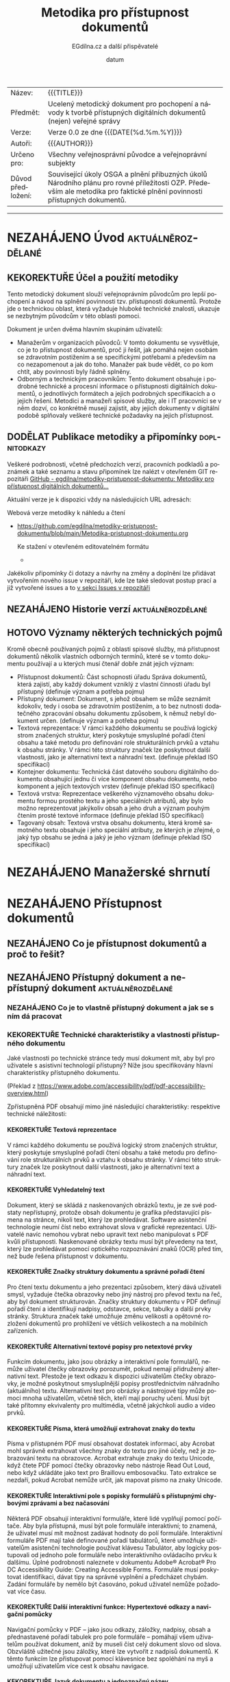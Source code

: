 #+CATEGORY: Metodika přístupnosti dokumentů
#+DATE: datum
#+MACRO: version 0.0
#+TITLE: Metodika pro přístupnost dokumentů
#+AUTHOR: EGdílna.cz a další přispěvatelé
#+LANGUAGE: cs
#+OPTIONS: H:4 toc:nil prop:1
#+TODO: NEZAHÁJENO(n) ZADÁNO(z) ROZPRACOVANÉ(r) DODĚLAT(d) POKOREKTUŘE UPRAVOVÁNO(u) | KEKOREKTUŘE(k) HOTOVO(h) FINÁLNÍ(f) AKTUALIZOVÁNO(a)
#+STARTUP: fninline
#+STARTUP: customtime
| Název: | {{{TITLE}}} |
| Předmět: | Ucelený metodický dokument pro pochopení a návody k tvorbě přístupných digitálních dokumentů (nejen) veřejné správy |
| Verze: | Verze {{{version}}} ze dne {{{DATE(%d.%m.%Y)}}}
| Autoři: | {{{AUTHOR}}} |
| Určeno pro: | Všechny veřejnosprávní původce a veřejnoprávní subjekty |
| Důvod předložení: | Související úkoly OSGA a plnění příbuzných úkolů Národního plánu pro rovné příležitosti OZP. Především ale metodika pro faktické plnění povinnosti přístupných dokumentů. |
#+TOC: headlines 3

----------
* NEZAHÁJENO Úvod                                         :aktuálněrozdělané:
SCHEDULED: <2022-02-11 Fri>
** KEKOREKTUŘE Účel a použití metodiky
:LOGBOOK:
CLOCK: [2022-02-08 út 07:44]--[2022-02-08 út 07:54] =>  0:10
:END:
Tento metodický dokument slouží veřejnoprávním původcům pro lepší pochopení a návod na splnění povinnosti tzv. přístupnosti dokumentů. Protože jde o technickou oblast, která vyžaduje hluboké technické znalosti, ukazuje se nezbytným původcům v této oblasti pomoci.

Dokument je určen dvěma hlavním skupinám uživatelů:

- Manažerům v organizacích původců: V tomto dokumentu se vysvětluje, co je to přístupnost dokumentů, proč ji řešit, jak pomáhá nejen osobám se zdravotním postižením a se specifickými potřebami a především na co nezapomenout a jak do toho. Manažer pak bude vědět, co po kom chtít, aby povinnosti byly řádně splněny.
- Odborným a technickým  pracovníkům: Tento dokument obsahuje i podrobné technické a procesní informace o přístupnosti digitálních dokumentů, o jednotlivých formátech a jejich podrobných specifikacích a o jejich řešení. Metodici a manažeři spisové služby, ale i IT pracovníci se v něm dozví, co konkrétně musejí zajistit, aby jejich dokumenty v digitální podobě splňovaly veškeré technické požadavky na jejich přístupnost.
      
** DODĚLAT Publikace metodiky a připomínky                    :doplnitodkazy:
:LOGBOOK:
CLOCK: [2022-02-08 út 07:54]--[2022-02-08 út 08:07] =>  0:13
:END:

Veškeré podrobnosti, včetně předchozích verzí, pracovních podkladů a poznámek a také seznamu a stavu připomínek lze nalézt v otevřeném GIT repozitáři [[https://github.com/egdilna/metodiky-pristupnost-dokumentu][GitHub - egdilna/metodiky-pristupnost-dokumentu: Metodiky pro přístupnost digitálních dokumentů...]]

Aktuální verze je k dispozici vždy na následujících URL adresách:

Webová verze metodiky k náhledu a čtení

- [[https://github.com/egdilna/metodiky-pristupnost-dokumentu/blob/main/Metodika-pristupnost-dokumentu.org][https://github.com/egdilna/metodiky-pristupnost-dokumentu/blob/main/Metodika-pristupnost-dokumentu.org]]

  Ke stažení v otevřeném editovatelném formátu

  -

Jakékoliv připomínky či dotazy a návrhy na změny a doplnění lze přidávat vytvořením nového issue v repozitáři, kde lze také sledovat postup prací a již vytvořené issues a to      [[https://github.com/egdilna/metodiky-pristupnost-dokumentu/issues][v sekci Issues v repozitáři]]

** NEZAHÁJENO Historie verzí                              :aktuálněrozdělané:
SCHEDULED: <2022-02-11 Fri>
** HOTOVO Významy některých technických pojmů
:LOGBOOK:
CLOCK: [2022-02-08 út 08:08]--[2022-02-08 út 08:51] =>  0:43
:END:
Kromě obecně používaných pojmů z oblasti spisové služby, má přístupnost dokumentů několik vlastních odborných termínů, které se v tomto dokumentu používají a u kterých musí čtenář dobře znát jejich význam:

- Přístupnost dokumentů: Část schopnosti úřadu Správa dokumentů, která zajistí, aby každý dokument vzniklý z vlastní činnosti úřadu byl přístupný (definuje význam a potřeba pojmu)
- Přístupný dokument: Dokument, s jehož obsahem se může seznámit kdokoliv, tedy i osoba se zdravotním postižením, a to bez nutnosti dodatečného zpracování obsahu dokumentu způsobem, k němuž nebyl dokument určen. (definuje význam a potřeba pojmu)
- Textová reprezentace: V rámci každého dokumentu se používá logický strom značených struktur, který poskytuje smysluplné pořadí čtení obsahu a také metodu pro definování role strukturálních prvků a vztahu k obsahu stránky. V rámci této struktury značek lze poskytnout další vlastnosti, jako je alternativní text a náhradní text. (definuje překlad ISO specifikací)
- Kontejner dokumentu: Technická část datového souboru digitálního dokumentu obsahující jednu či více komponent obsahu dokumentu, nebo komponent a jejich textových vrstev (definuje překlad ISO specifikací)
- Textová vrstva: Reprezentace veškerého významového obsahu dokumentu formou prostého textu a jeho speciálních atributů, aby bylo možno reprezentovat jakýkoliv obsah a jeho druh a význam pouhým čtením prosté textové informace (definuje překlad ISO specifikací)
- Tagovaný obsah: Textová vrstva obsahu dokumentu, která kromě samotného textu obsahuje i jeho speciální atributy, ze kterých je zřejmé, o jaký typ obsahu se jedná a jaký je jeho význam (definuje překlad ISO specifikací)
  

* NEZAHÁJENO Manažerské shrnutí
* NEZAHÁJENO Přístupnost dokumentů
** NEZAHÁJENO Co je přístupnost dokumentů a proč to řešit?
** NEZAHÁJENO Přístupný dokument a nepřístupný dokument   :aktuálněrozdělané:
SCHEDULED: <2022-02-11 Fri>
*** NEZAHÁJENO  Co je to vlastně přístupný dokument a jak se s ním dá pracovat
*** KEKOREKTUŘE Technické charakteristiky a vlastnosti přístupného dokumentu
    :LOGBOOK:
    CLOCK: [2022-02-04 pá 08:07]--[2022-02-08 út 09:10] => 97:03
    :END:
Jaké vlastnosti po technické stránce tedy musí dokument mít, aby byl pro uživatele s asistivní technologií přístupný? Níže jsou specifikovány hlavní charakteristiky přístupného dokumentu.

(Překlad z https://www.adobe.com/accessibility/pdf/pdf-accessibility-overview.html)

Zpřístupněná PDF obsahují mimo jiné následující charakteristiky: respektive technické náležitosti:
**** KEKOREKTUŘE Textová reprezentace
V rámci každého dokumentu se používá logický strom značených struktur, který poskytuje smysluplné pořadí čtení obsahu a také metodu pro definování role strukturálních prvků a vztahu k obsahu stránky. V rámci této struktury značek lze poskytnout další vlastnosti, jako je alternativní text a náhradní text.
**** KEKOREKTUŘE Vyhledatelný text
Dokument, který se skládá z naskenovaných obrázků textu, je ze své podstaty nepřístupný, protože obsah dokumentu je grafika představující písmena na stránce, nikoli text, který lze prohledávat. Software asistenční technologie neumí číst nebo extrahovat slova v grafické reprezentaci. Uživatelé navíc nemohou vybrat nebo upravit text nebo manipulovat s PDF kvůli přístupnosti. Naskenované obrázky textu musí být převedeny na text, který lze prohledávat pomocí optického rozpoznávání znaků (OCR) před tím, než bude řešena přístupnost v dokumentu.
**** KEKOREKTUŘE Značky struktury dokumentu a správné pořadí čtení
Pro čtení textu dokumentu a jeho prezentaci způsobem, který dává uživateli smysl, vyžaduje čtečka obrazovky nebo jiný nástroj pro převod textu na řeč, aby byl dokument strukturován. Značky struktury dokumentu v PDF definují pořadí čtení a identifikují nadpisy, odstavce, sekce, tabulky a další prvky stránky. Struktura značek také umožňuje změnu velikosti a opětovné rozložení dokumentů pro prohlížení ve větších velikostech a na mobilních zařízeních.
**** KEKOREKTUŘE Alternativní textové popisy pro netextové prvky
Funkcím dokumentu, jako jsou obrázky a interaktivní pole formulářů, nemůže uživatel čtečky obrazovky porozumět, pokud nemají přidružený alternativní text. Přestože je text odkazu k dispozici uživatelům čtečky obrazovky, je možné poskytnout smysluplnější popisy prostřednictvím náhradního (aktuálního) textu. Alternativní text pro obrázky a nástrojové tipy může pomoci mnoha uživatelům, včetně těch, kteří mají poruchy učení. Musí být také přítomny ekvivalenty pro multimédia, včetně jakýchkoli audio a video prvků.
**** KEKOREKTUŘE Písma, která umožňují extrahovat znaky do textu
Písma v přístupném PDF musí obsahovat dostatek informací, aby Acrobat mohl správně extrahovat všechny znaky do textu pro jiné účely, než je zobrazování textu na obrazovce. Acrobat extrahuje znaky do textu Unicode, když čtete PDF pomocí čtečky obrazovky nebo nástroje Read Out Loud, nebo když ukládáte jako text pro Braillovu embosovačku. Tato extrakce se nezdaří, pokud Acrobat nemůže určit, jak mapovat písmo na znaky Unicode.
**** KEKOREKTUŘE Interaktivní pole s popisky formulářů s přístupnými chybovými zprávami a bez načasování
Některá PDF obsahují interaktivní formuláře, které lidé vyplňují pomocí počítače. Aby byla přístupná, musí být pole formuláře interaktivní; to znamená, že uživatel musí mít možnost zadávat hodnoty do polí formuláře. Interaktivní formuláře PDF mají také definované pořadí tabulátorů, které umožňuje uživatelům asistenční technologie používat klávesu Tabulátor, aby logicky postupovali od jednoho pole formuláře nebo interaktivního ovládacího prvku k dalšímu. Úplné podrobnosti naleznete v dokumentu Adobe® Acrobat® Pro DC Accessibility Guide: Creating Accessible Forms. Formuláře musí poskytovat identifikaci, dávat tipy na správné vyplnění a předcházet chybám. Zadání formuláře by nemělo být časováno, pokud uživatel nemůže požadovat více času.
**** KEKOREKTUŘE Další interaktivní funkce: Hypertextové odkazy a navigační pomůcky
Navigační pomůcky v PDF – jako jsou odkazy, záložky, nadpisy, obsah a přednastavené pořadí tabulek pro pole formuláře – pomáhají všem uživatelům používat dokument, aniž by museli číst celý dokument slovo od slova. Obzvláště užitečné jsou záložky, které lze vytvořit z nadpisů dokumentů. K těmto funkcím lze přistupovat pomocí klávesnice bez spoléhání na myš a umožňují uživatelům více cest k obsahu navigace.
**** KEKOREKTUŘE Jazyk dokumentu a jednoznačný název
Určení jazyka dokumentu v PDF umožňuje některým čtečkám obrazovky přepnout aktuální syntetizátor řeči do příslušného jazyka, což umožňuje správnou výslovnost obsahu v různých jazycích. Poskytnutí nadpisu dokumentu umožňuje uživateli vyhledat a identifikovat dokument.
**** KEKOREKTUŘE Zabezpečení, které nebude zasahovat do přístupnosti
Někteří autoři PDF omezují uživatelům tisk, kopírování, extrahování, úpravy nebo přidávání komentářů k textu. Text přístupného PDF musí být k dispozici čtečce obrazovky. Nastavení zabezpečení Acrobatu lze nastavit tak, aby chránilo obsah dokumentu a zároveň nenarušovalo schopnost čtečky obrazovky převést text na obrazovce na řeč nebo Braillovo písmo.
**** KEKOREKTUŘE Ostatní charakteristiky a funkce zpřístupnění dokumentu
Existují další charakteristiky přístupných dokumentů včetně:

- Nespoléhat se pouze na barvu nebo zrakové  charakteristiky pro zprostředkování významu
- Použití barevných kombinací, které poskytují dostatečný stupeň kontrastu
- Ovládání zvuku
- Použití textu místo obrázků textu
- Žádné použití blikajících nebo blikajících prvků
- Žádné změny zaměření bez iniciace uživatelem
- Konzistentní navigace a identifikace prvků

** NEZAHÁJENO Přístupnost dokumentů v kontextu spisové služby a správy dokumentů
*** NEZAHÁJENO Spisová služba jako odborná správa dokumentů
*** NEZAHÁJENO Druhy a formy dokumentů a jejich správy    :aktuálněrozdělané:
SCHEDULED: <2022-02-11 Fri>
*** KEKOREKTUŘE Způsoby vzniku vlastního dokumentu
:LOGBOOK:
CLOCK: [2022-02-09 Wed 15:59]--[2022-02-09 Wed 16:22] =>  0:23
:END:
Dokument v úŕadu může vzniknout více různými způsoby. Přestože musejí být vždy dodrženy veškeré povinnosti a procesy správy dokumentů, technických forem vzniku a generování souboru dokumentu je více. Podle jednotlivých způsobů vzniku či získání dokumentu pro jeho odeslání nebo publikaci, platí pochopitelně i rozdílné tecnické postupy.

Můžeme se zabývat těmito základními způsoby vzniku vlastního dokumentu:

- Výstup z elektronického systému spisové služby (ESSL): I přesto, že to úřady často ignorují, jde o jedinou správnou formu vzniku jakéhokoliv dokumentu v úřadu. ESSL je systém, v němž dochází k vyhotovování a finalizaci a odesílání dokumentu. Dokument se vždy vytváří jako digitální dokument se všemi náležitostmi.
- Výstup generovaný z jiného informačního systému (AIS/ISSD): I zde se jedná o automatické generování a tvorbu souboru dokumentu informačním systémem. Dokument v tomto případě negeneruje samotný elektronický systém spisové služby, ale jiný informační systém. Při takovém generování je nutno ale pouźít správnou knihovnu pro generování PDF a dodržet veškeré technické náležitosti pro dokument.
- Dokument doplňovaný ze šablony v rámci informačního systému: Informační systém nemusí generovat dokument samostatně. V řádě případů uživatel v příslušném systému připraví určité části obsahu a systém je pak doplní do předpřipravené šablony a z ní pak technicky vygeneruje PDF dokument k jeho vyhotovení a finalizaci. I zde je nezbytné dodržet veškeré technické požadavky na výsledné PDF soubory.
- Ručně vytvářený dokument mimo informační systém (na počítači úředníka): V některých příkladech může dokument technicky vznikat i zcela mimo elektronický systém spisové služby (a musí být pak do ESSL řádně vložen a v něm spravován) a to třeba v textovém editoru nebo v jiné aplikaci na počítači zaměstnance úřadu. I v tomto případě je nutno zajistit jeho správný výstupní formát se všemi technickými náležitostmi.
- Dokument přijatý jako doručený a poskytnutý jako odeslaný: Původce odesílá/zveřejňuje i dokumenty jiných původců (kupříkladu podklady od jiného OVM či od jiného účastníka řízení). V takovém případě platí povinnosti správy dokumentu v ESSL či ISSD a pokud dokument není ve správném výstupním formátu a je od organizace, která nemá za povinnost vykonávat spisovou službu, musí původce takový dokument převést do výstupniho formátu. Zde je to ale už trochu složitější.
- Dokument jiného původce zveřejněný na úřední desce: Speciální pŕípad předchozího způsobu. Původce je mnohdy povinen zveřejnit dokument jiného původce na svojí úřední desce. Problém je, pokud ten kdo takový dokument původci zaslal, nesplnil veškeré povinnosti a požadavky na takový dokument. Původce jej má správně nezveřejnit a uložit odesílateli, aby odstranil vady dokumentu a uvedl ho do souladu se zákonem. Vzhledem k tomu, že původce nemůže při zveřejnění dokumentu na úřední desce tímto dokumentem jakkoliv technicky manipulovat, je to jediný legální způsob, jak požadavky zajistit.

** NEZAHÁJENO Legislativní rámec a práva osob
** NEZAHÁJENO Povinnost vytvářet přístupné dokumenty
** NEZAHÁJENO Práce s přístupným dokumentem a přínosy přístupnosti
** NEZAHÁJENO Důsledky nesplnění přístupnosti dokumentů
* NEZAHÁJENO Jak na to
** NEZAHÁJENO Zahrnutí přístupnosti dokumentů do správy dokumentů a procesů
** ROZPRACOVANÉ Náležitosti dokumentů
:LOGBOOK:
CLOCK: [2022-02-09 Wed 15:32]--[2022-02-09 Wed 15:39] =>  0:07
CLOCK: [2022-02-09 Wed 15:12]--[2022-02-09 Wed 15:14] =>  0:02
:END:
U dokumentů ve spisové službě jsou velice důležité jejich náležitosti. Ať už se jedná o rozhodnutí, nebo o formulář, či o jiný druh dokumentu. Veřejnoprávní původci jsou povinni vytvářet jen takové dokumenty, které splňují veškeré technické požadavky a obsahové a procesní náležitosti. Celá řada z nich pak také souvisí právě s přístupností dokumentu a s jeho identifikací a určením zodpovědné osoby, která taktéž zodpovídá za přístupnost a na niž se může uživatel asistivních technologií v případě problémů a nejasností obrátit.
*** KEKOREKTUŘE Obsahové náležitosti
:LOGBOOK:
CLOCK: [2022-02-09 Wed 15:14]--[2022-02-09 Wed 15:26] =>  0:12
:END:
Obecné náležitosti stanovuje Vyhláška o podrobnostech výkonu spisové služby, další obsahové náležitosti pak stanovují další předpisy (třeba Správní řád, apod.) Platí ale, že každý dokument vzniklý veřejnoprávním původcem bez výjimky musí mít určité obsahové náležitosti, které jsou právě definovány příslušným uastanovením vyhlášky. Tyto náležitosti jsou soućástí dokumentu také proto, aby v případě jakýchkoliv problémů a nejasností mohl být konkrétní dokument jednoznačně identifikován a to platí i o konkrétní osobě za dokument odpovědné a o organizaci původce.


Základní náležitosti z pohledu obsahu a identifikace dokumentu jsou:

- - Označení původce
- Číslo jednací nebo Evidenční číslo ze samostatné evidence
- Číslo jednací nebo evidenční číslo doručeného dokumentu, jedná-li se o odpověď
- Jméno, příjmení a funkce fyzické osoby pověřené jeho podpisem/vyřízením 
- Datum podpisu/vyřízení dokumentu
- Podpis (kvalifikovaný elektronický podpis nebo kvalifikovanou elektronickou pečeť) a časové razítko (kvalifikované elektronické časové razítko k podpisu/pečetění)
- Počet listů, počet příloh/částí

*** KEKOREKTUŘE Technické a procesní náležitosti dokumentu
:LOGBOOK:
CLOCK: [2022-02-09 Wed 15:39]--[2022-02-09 Wed 15:39] =>  0:00
CLOCK: [2022-02-09 Wed 15:09]--[2022-02-09 Wed 15:32] =>  0:23
:END:
Technické a procesní náležitosti dokumentu jsou náležitosti a postupy, které po technické stránce zaručují platnost dokumentu. Obdobně jako u náležitostí obsahových tedy platí, pokud některá z uvedených věcí neplatí a není splněna, dokument nevznikl v souladu se zákonem. Proto je třeba se i těmto náležitostem důkladně věnovat.


- Dokument vznikl jako digitální dokument a po celou dobu je evidován a je s ním zacházeno jako s digitálním
- Dokument, jeho životní cyklus a každá událost s ním spojená jsou evidovány v ESSL nebo v ISSD a je řádně veden jeho transakční protokol
- Dokument má jasný identifikátor, kterým je buď Číslo jednací, nebo Evidenční číslo ze samostatné evidence
- K dokumentu jsou řádně evidována veškerá jeho povinná metadata a veškeré subjekty, jichž se týká (zejména odesílatel nebo příjemce)
- Dokument je řádně vyhotoven a zkontrolován před odesláním
- Dokument je vždy ve správném výstupním formátu dle jeho druhu a určení, může existovat pak i v dalších formátech
- Dokument musí obsahovat textovou vrstvu, a to dle specifikace konkrétního výstupního formátu, za její soulad zodpovídá vyřizující osoba a původce
- Dokument v okamžiku vyhotovení a validace obsahuje řádné kvalifikované validační prvky (elektronický podpis, elektronické časové razítko, elektronickou pečeť) v úrovni kvalifikované
- Dokument byl odeslán (zveřejnění je formou odeslání) řádným způsobem
- Lze kdykoliv z ESSL a transakčního protokolu dohledat každou událost, a to včetně zodpovědné osoby

Ne vše si může ověřit uživatel na svém zařízení, ale vše se dá ověřit zpětně. Co se týče technických poźadavků (výstupní formát, textová vrstva a datová strktura), ty pak přímo souvisí s čitelností a přístupností a se zpracováním obsahu dokumentu.

** NEZAHÁJENO Přístupnost u druhů a forem dokumentů
*** NEZAHÁJENO Přístupnost pro digitální dokumenty
*** KEKOREKTUŘE Jak má správně vypadat analogová verze dokumentu, aby šla zpracovat asistivní technologií
:LOGBOOK:
CLOCK: [2022-02-08 Tue 09:03]--[2022-02-08 Tue 10:35] =>  1:32
:END:
Co se týče analogového dokumentu, respektive, přístupnosti takového dokumentu adresovaného klientovi veřejné správy, který má určité speciální potřeby vyplývající z podstaty jeho postižení, je důležité, aby takový analogový dokument byl vytvořen podle určitých pravidel, která zajistí, že klient veřejné správy s postižením bude mít maximální možnost se s takovým dokumentem plně seznámit, a to za použití OCR software, který bude schopen dokument kvalitně rozpoznat a převést do elektronické formy přístupné i pro odečítače obrazovky, jež využívají primárně lidé se zrakovým postižením.

Analogový dokument musí splňovat určité standardy, které zajistí nejlepší možný výsledek procesu rozpoznání textu uvedeného v dokumentu prostřednictvím OCR programu. Podstatou OCR programu (Optical Character Recognition) je dokument prvně naskenovat a následně naskenovaný obrázek automatizovaně rozpoznat, tedy  rozpoznat text uvedený na tištěném dokumentu. Výsledek rozpoznání je pak možné exportovat do textového editoru, kde si jej klient veřejné správy může plně prostudovat, nebo je možné výsledek rozpoznání dokumentu prostřednictvím OCR software uložit do kýženého formátu, kupříkladu formátu *.doc, *.docx, *.txt, *.pdf apod.

Aby byl výsledek OCR procesu co nejlepší, je nutné dodržet tato pravidla:

- dokument vždy vytisknout (tzn. použít pro tisk kvalitní kancelářskou techniku)
- vyvarovat se používání "lesklého" papíru pro tisk dokumentu, tedy křídového papíru či foto papíru (OCR proces bude vykazovat velmi špatný výsledek rozpoznání tehdy, kdy se použije "lesklý" papír, jelikož světlo snímací techniky se odráží zpět a narušuje tak proces rozpoznávání)
- pro tisk dokumentu používat kvalitní, nejlépe, matný bílý papír (tzn. matný bílý papír velmi napomáhá k maximálně kvalitnímu výsledku OCR procesu)
- vyvarovat se jakéhokoliv ručního zápisu textu do dokumentu (tzn. nepsat do dokumentu ručně, rukou psaný text není naprosto vhodný pro proces OCR)
- žádným způsobem do dokumentu dodatečně nezasahovat (tzn. v případě, že se v dokumentu objeví nějaká nesrovnalost, je nutné dokument upravit v jeho digitální podobě, a pak jej opětovně vytisknout)
- zajistit maximální kontrast popředí a pozadí (tzn. použít maximálně bílý papír, a naopak zvolit co nejtmavší barvu tištěného textu)
- zvolit optimální velikost tištěného textu (tzn. velikost textu zvolit tak, aby byl text dobře čitelný i pouhým okem)
- zajistit maximální čitelnost validačních prvků dokumentu (tzn. zajistit čitelnost hodnot úředního razítka a podpisu úřední osoby)
- zvolit optimální font tištěného písma (tzn. vyvarovat se patkového či jinak graficky náročného fontu písma)
- zvolit optimální rozvržení textu v ploše dokumentu (tzn. zajistit optimální rozprostření textu v dokumentu, a tak využít celou jeho plochu)
- analogový dokument posílat neporušené podobě (tzn. zajistit, aby analogový dokument nebyl jakýmkoliv způsobem poničený či deformovaný)
** NEZAHÁJENO Jak řešit přístupnost u jednotlivých způsobů vzniku dokumentu
** NEZAHÁJENO Co je nepřípustné a co nikdy nedělat
* NEZAHÁJENO Návodné a kontrolní seznamy
